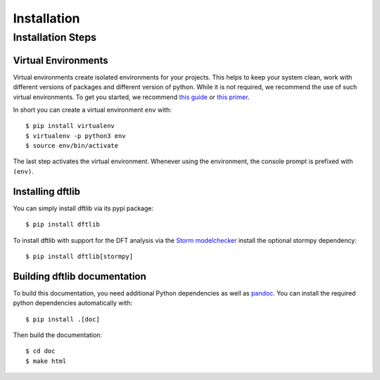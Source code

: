 ***********************
Installation
***********************

Installation Steps
====================

Virtual Environments
--------------------

Virtual environments create isolated environments for your projects.
This helps to keep your system clean, work with different versions of packages and different version of python.
While it is not required, we recommend the use of such virtual environments. To get you started, we recommend
`this guide <https://docs.python-guide.org/en/latest/dev/virtualenvs/>`_ or
`this primer <https://realpython.com/blog/python/python-virtual-environments-a-primer>`_.

In short you can create a virtual environment ``env`` with::

	$ pip install virtualenv
	$ virtualenv -p python3 env
	$ source env/bin/activate

The last step activates the virtual environment.
Whenever using the environment, the console prompt is prefixed with ``(env)``.


Installing dftlib
-----------------

You can simply install dftlib via its pypi package::

	$ pip install dftlib

To install dftlib with support for the DFT analysis via the `Storm modelchecker <https://www.stormchecker.org>`_ install the optional stormpy dependency::

	$ pip install dftlib[stormpy]


Building dftlib documentation
------------------------------

To build this documentation, you need additional Python dependencies as well as `pandoc <https://pandoc.org/>`_.
You can install the required python dependencies automatically with::

	$ pip install .[doc]

Then build the documentation::

	$ cd doc
	$ make html

